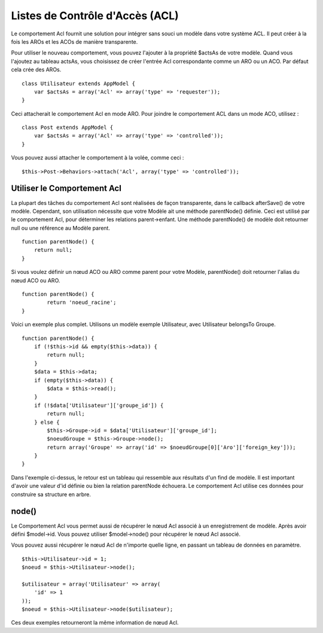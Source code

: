 Listes de Contrôle d'Accès (ACL)
################################

Le comportement Acl fournit une solution pour intégrer sans souci un
modèle dans votre système ACL. Il peut créer à la fois les AROs et les
ACOs de manière transparente.

Pour utiliser le nouveau comportement, vous pouvez l'ajouter à la
propriété $actsAs de votre modèle. Quand vous l'ajoutez au tableau
actsAs, vous choisissez de créer l'entrée Acl correspondante comme un
ARO ou un ACO. Par défaut cela crée des AROs.

::

    class Utilisateur extends AppModel {
        var $actsAs = array('Acl' => array('type' => 'requester'));
    }

Ceci attacherait le comportement Acl en mode ARO. Pour joindre le
comportement ACL dans un mode ACO, utilisez :

::

    class Post extends AppModel {
        var $actsAs = array('Acl' => array('type' => 'controlled'));
    }

Vous pouvez aussi attacher le comportement à la volée, comme ceci :

::

        $this->Post->Behaviors->attach('Acl', array('type' => 'controlled'));

Utiliser le Comportement Acl
============================

La plupart des tâches du comportement Acl sont réalisées de façon
transparente, dans le callback afterSave() de votre modèle. Cependant,
son utilisation nécessite que votre Modèle ait une méthode parentNode()
définie. Ceci est utilisé par le comportement Acl, pour déterminer les
relations parent->enfant. Une méthode parentNode() de modèle doit
retourner null ou une référence au Modèle parent.

::

    function parentNode() {
        return null;
    }

Si vous voulez définir un nœud ACO ou ARO comme parent pour votre
Modèle, parentNode() doit retourner l'alias du nœud ACO ou ARO.

::

    function parentNode() {
            return 'noeud_racine';
    }

Voici un exemple plus complet. Utilisons un modèle exemple Utilisateur,
avec Utilisateur belongsTo Groupe.

::

    function parentNode() {
        if (!$this->id && empty($this->data)) {
            return null;
        }
        $data = $this->data;
        if (empty($this->data)) {
            $data = $this->read();
        } 
        if (!$data['Utilisateur']['groupe_id']) {
            return null;
        } else {
            $this->Groupe->id = $data['Utilisateur']['groupe_id'];
            $noeudGroupe = $this->Groupe->node();
            return array('Groupe' => array('id' => $noeudGroupe[0]['Aro']['foreign_key']));
        }
    }

Dans l'exemple ci-dessus, le retour est un tableau qui ressemble aux
résultats d'un find de modèle. Il est important d'avoir une valeur d'id
définie ou bien la relation parentNode échouera. Le comportement Acl
utilise ces données pour construire sa structure en arbre.

node()
======

Le Comportement Acl vous permet aussi de récupérer le nœud Acl associé à
un enregistrement de modèle. Après avoir défini $model->id. Vous pouvez
utiliser $model->node() pour récupérer le nœud Acl associé.

Vous pouvez aussi récupérer le nœud Acl de n'importe quelle ligne, en
passant un tableau de données en paramètre.

::

        $this->Utilisateur->id = 1;
        $noeud = $this->Utilisateur->node();
        
        $utilisateur = array('Utilisateur' => array(
            'id' => 1
        ));
        $noeud = $this->Utilisateur->node($utilisateur);

Ces deux exemples retourneront la même information de nœud Acl.
